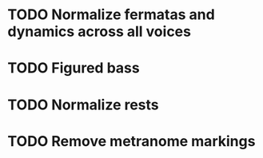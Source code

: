 * TODO Normalize fermatas and dynamics across all voices
* TODO Figured bass
* TODO Normalize rests
* TODO Remove metranome markings
